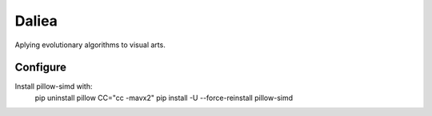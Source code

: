 Daliea
======

Aplying evolutionary algorithms to visual arts.

Configure
---------
Install pillow-simd with:
        pip uninstall pillow
        CC="cc -mavx2" pip install -U --force-reinstall pillow-simd
